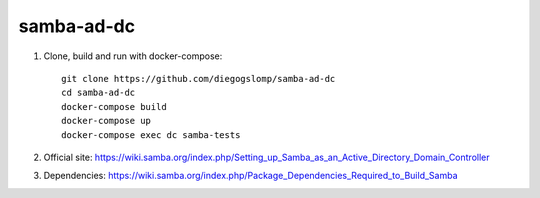 samba-ad-dc
===========

#. Clone, build and run with docker-compose::

    git clone https://github.com/diegogslomp/samba-ad-dc
    cd samba-ad-dc
    docker-compose build
    docker-compose up
    docker-compose exec dc samba-tests

#. Official site: https://wiki.samba.org/index.php/Setting_up_Samba_as_an_Active_Directory_Domain_Controller

#. Dependencies: https://wiki.samba.org/index.php/Package_Dependencies_Required_to_Build_Samba
